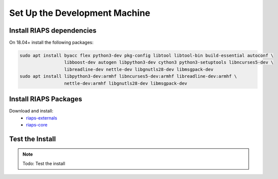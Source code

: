 Set Up the Development Machine
##############################

Install RIAPS dependencies
==========================

On 18.04+ install the following packages:

.. code:: bash

   sudo apt install byacc flex python3-dev pkg-config libtool libtool-bin build-essential autoconf \
                    libboost-dev autogen libpython3-dev cython3 python3-setuptools libncurses5-dev \
                    libreadline-dev nettle-dev libgnutls28-dev libmsgpack-dev
   sudo apt install libpython3-dev:armhf libncurses5-dev:armhf libreadline-dev:armhf \
                    nettle-dev:armhf libgnutls28-dev libmsgpack-dev

Install RIAPS Packages
======================

Download and install:
 - `riaps-externals <https://github.com/RIAPS/riaps-externals/releases>`_
 - `riaps-core <https://github.com/RIAPS/riaps-core/releases>`_

Test the Install
================

.. note::

   Todo: Test the install